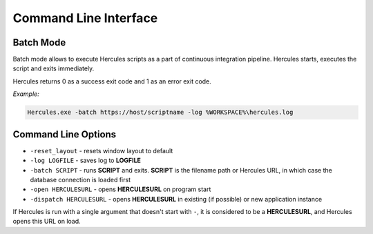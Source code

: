 .. meta::
   :http-equiv=X-UA-Compatible: IE=Edge

******************************
Command Line Interface
******************************

Batch Mode
-----------

Batch mode allows to execute Hercules scripts as a part of continuous integration pipeline. Hercules starts, executes the script and exits immediately.

Hercules returns 0 as a success exit code and 1 as an error exit code.

*Example:* 

.. code-block:: batch

   Hercules.exe -batch https://host/scriptname -log %WORKSPACE%\hercules.log


Command Line Options
--------------------

* ``-reset_layout`` - resets window layout to default
* ``-log LOGFILE`` - saves log to **LOGFILE**
* ``-batch SCRIPT`` - runs **SCRIPT** and exits. **SCRIPT** is the filename path or Hercules URL, in which case the database connection is loaded first
* ``-open HERCULESURL`` - opens **HERCULESURL** on program start
* ``-dispatch HERCULESURL`` - opens **HERCULESURL** in existing (if possible) or new application instance

If Hercules is run with a single argument that doesn't start with ``-``, it is considered to be a **HERCULESURL**, and Hercules opens this URL on load.

